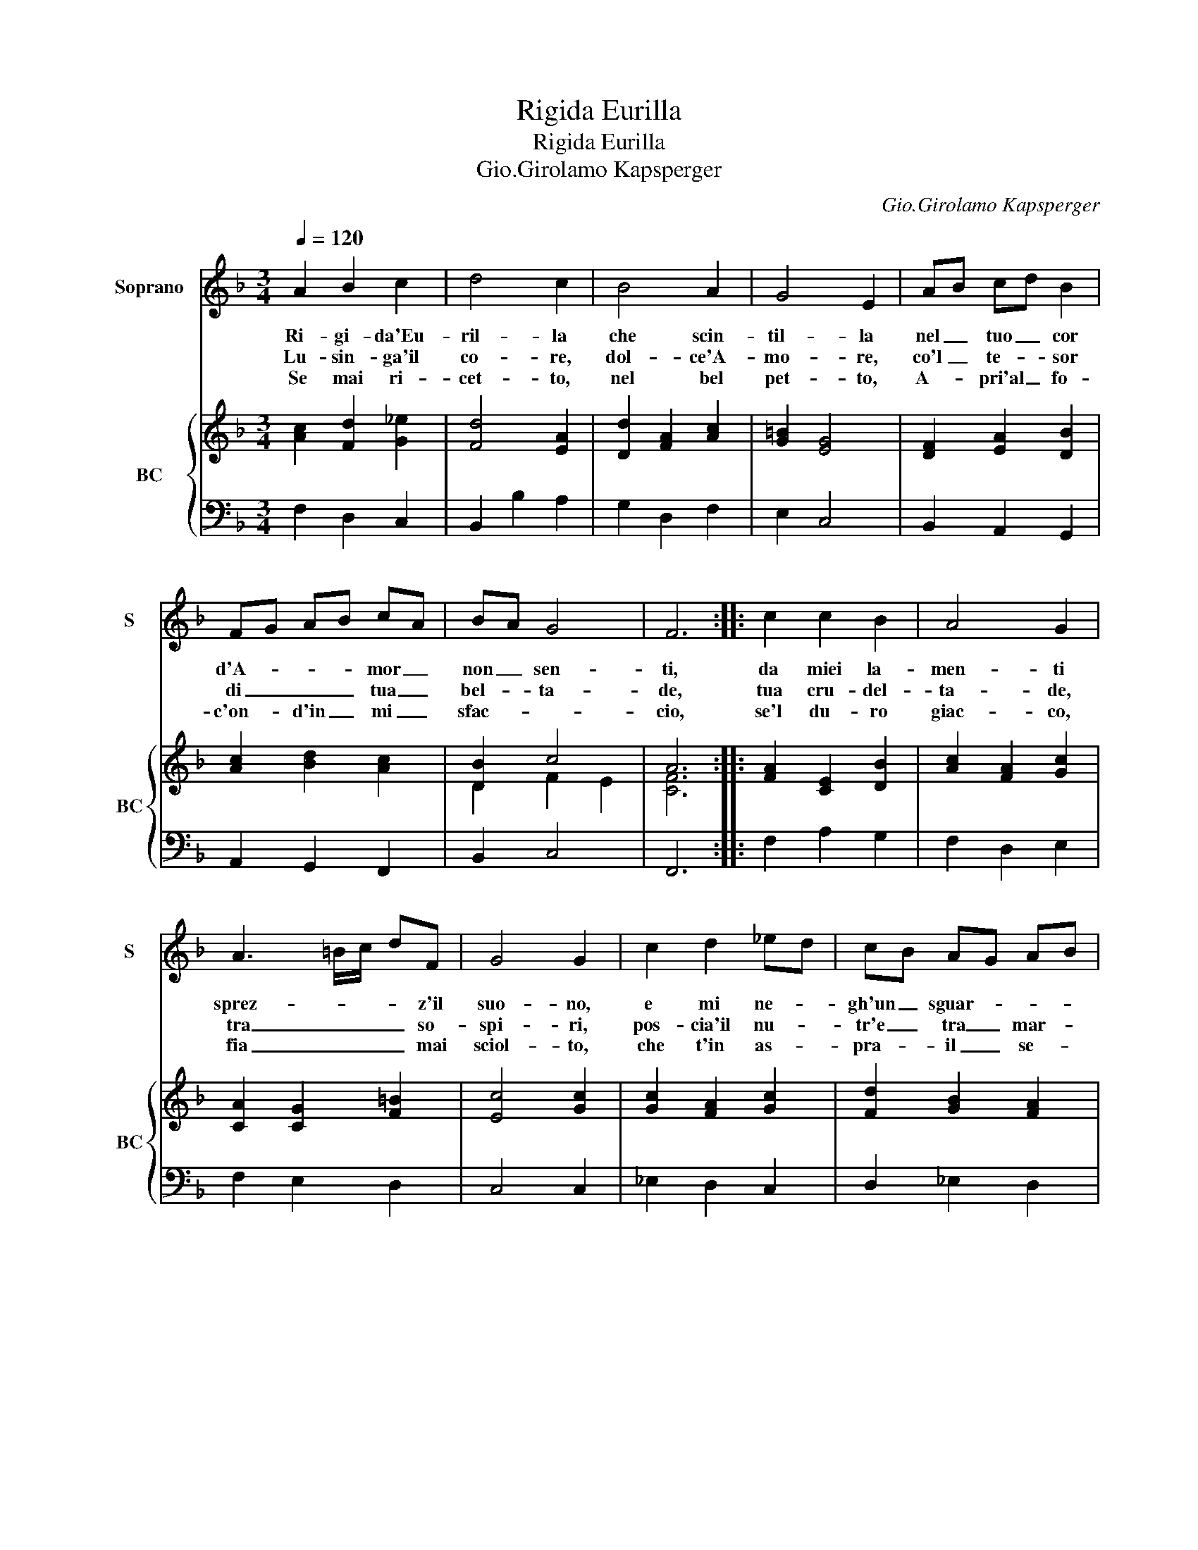 X:1
T:Rigida Eurilla
T:Rigida Eurilla
T:Gio.Girolamo Kapsperger
C:Gio.Girolamo Kapsperger
%%score 1 { ( 2 4 ) | 3 }
L:1/8
Q:1/4=120
M:3/4
K:F
V:1 treble nm="Soprano" snm="S"
V:2 treble nm="BC" snm="BC"
V:4 treble 
V:3 bass 
V:1
 A2 B2 c2 | d4 c2 | B4 A2 | G4 E2 | AB cd B2 | FG AB cA | BA G4 | F6 :: c2 c2 B2 | A4 G2 | %10
w: Ri- gi- da'Eu-|ril- la|che scin-|til- la|nel _ tuo _ cor|d'A- * * * mor _|non _ sen-|ti,|da miei la-|men- ti|
w: Lu- sin- ga'il|co- re,|dol- ce'A-|mo- re,|co'l _ te- * sor|di _ _ _ tua _|bel- * ta-|de,|tua cru- del-|ta- de,|
w: Se mai ri-|cet- to,|nel bel|pet- to,|A- * pri'al _ fo-|c'on- * d'in _ mi _|sfac- * *|cio,|se'l du- ro|giac- co,|
 A3 =B/c/ dF | G4 G2 | c2 d2 _ed | cB AG AB | cB A3 B | G4 G2 | z6 | d2 d2 c2 | B4 A2 | G2 G2 c2 | %20
w: sprez- * * * z'il|suo- no,|e mi ne- *|gh'un _ sguar- * * *|* * * do'in|do- no,||dun- que'a mia|vi- t'a-|cer- ba, qual|
w: tra _ _ _ so-|spi- ri,|pos- cia'il nu- *|tr'e _ tra _ mar- *||ti- ri,||e per- che'a|tor- to'io|muo- ia, mi|
w: fia _ _ _ mai|sciol- to,|che t'in as- *|pra- _ il _ se- *|* * no e'l|vol- to,||d'A- mor' so-|a- vi|dar- di, ben|
 dc BA GF | G4 A2 | BA G4 | F6 :| %24
w: gui- * der _ _ _|don si|ser- * *|ba.|
w: fu- * ri'- ogn- ni _|tua gio-|i- * *|a.|
w: spe- * ro _ mil- *|le sguar-||di.|
V:2
 [Ac]2 [Fd]2 [G_e]2 | [Fd]4 [EA]2 | [Dd]2 [FA]2 [Ac]2 | [G=B]2 [EG]4 | [DF]2 [EA]2 [DB]2 | %5
 [Ac]2 [Bd]2 [Ac]2 | [DB]2 c4 | A6 :: [FA]2 [CE]2 [DB]2 | [Ac]2 [FA]2 [Gc]2 | [CA]2 [CG]2 [F=B]2 | %11
 [Ec]4 [Gc]2 | [Gc]2 [FA]2 [Gc]2 | [Fd]2 [GB]2 [FA]2 | [_EG]2 [DG]2 [D^F]2 | [DGB]6 | %16
 [FAd]2 [Gc]2 [Ad]2 | [DB]2 [Fd]2 [CA]2 | [DG]2 [Gc]2 [Ac]2 | [Ec]4 [EA]2 | [DF]4 [FA]2 | %21
 [Ec]2 [G=B]2 [CA]2 | d2 c4 | [CFA]6 :| %24
V:3
 F,2 D,2 C,2 | B,,2 B,2 A,2 | G,2 D,2 F,2 | E,2 C,4 | B,,2 A,,2 G,,2 | A,,2 G,,2 F,,2 | B,,2 C,4 | %7
 F,,6 :: F,2 A,2 G,2 | F,2 D,2 E,2 | F,2 E,2 D,2 | C,4 C,2 | _E,2 D,2 C,2 | D,2 _E,2 D,2 | %14
 C,2 [D,A,]4 | [G,,G,]6 | D,2 E,2 ^F,2 | G,2 B,2 A,2 | G,2 E,2 F,2 | C,4 A,,2 | B,,4 D,2 | %21
 C,2 E,2 F,2 | B,,2 C,4 | F,,6 :| %24
V:4
 x6 | x6 | x6 | x6 | x6 | x6 | D2 F2 E2 | [CF]6 :: x6 | x6 | x6 | x6 | x6 | x6 | x6 | x6 | x6 | %17
 x6 | x6 | x6 | x6 | x6 | F4 E2 | x6 :| %24

